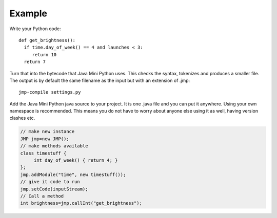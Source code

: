 Example
*******

Write your Python code::

  def get_brightness():
    if time.day_of_week() == 4 and launches < 3:
       return 10
    return 7

Turn that into the bytecode that Java Mini Python uses.  This checks
the syntax, tokenizes and produces a smaller file.  The output is by
default the same filename as the input but with an extension of .jmp::

  jmp-compile settings.py

Add the Java Mini Python java source to your project.  It is one .java
file and you can put it anywhere.  Using your own namespace is
recommended.  This means you do not have to worry about anyone else
using it as well, having version clashes etc.

.. code-block:: java

  // make new instance
  JMP jmp=new JMP();
  // make methods available
  class timestuff { 
       int day_of_week() { return 4; } 
  };
  jmp.addModule("time", new timestuff());
  // give it code to run
  jmp.setCode(inputStream);
  // Call a method 
  int brightness=jmp.callInt("get_brightness");
